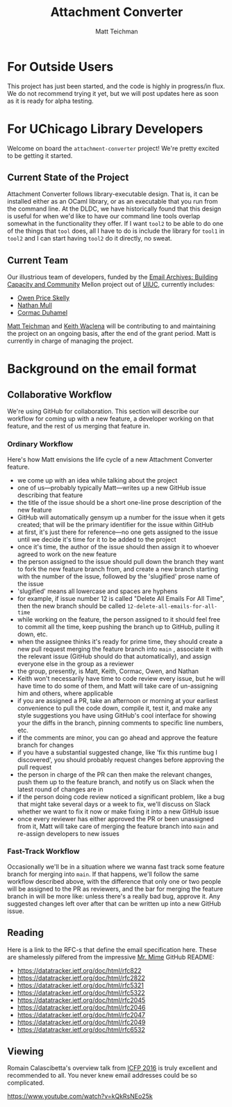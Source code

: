 #+TITLE: Attachment Converter
#+AUTHOR: Matt Teichman
#+DESCRIPTION: Command-line utility for batch-converting attachments in an email mailbox
#+OPTIONS: toc:nil, num:nil

* For Outside Users

  This project has just been started, and the code is highly in
  progress/in flux.  We do not recommend trying it yet, but we will
  post updates here as soon as it is ready for alpha testing.


* For UChicago Library Developers

  Welcome on board the =attachment-converter= project!  We're pretty
  excited to be getting it started.

** Current State of the Project

   Attachment Converter follows library-executable design.  That is,
   it can be installed either as an OCaml library, or as an executable
   that you run from the command line.  At the DLDC, we have
   historically found that this design is useful for when we'd like to
   have our command line tools overlap somewhat in the functionality
   they offer.  If I want =tool2= to be able to do one of the things
   that =tool= does, all I have to do is include the library for
   =tool1= in =tool2= and I can start having =tool2= do it directly,
   no sweat.

** Current Team

   Our illustrious team of developers, funded by the [[https://emailarchivesgrant.library.illinois.edu/][Email Archives:
   Building Capacity and Community]] Mellon project out of [[https://www.library.illinois.edu/][UIUC]],
   currently includes:

   + [[https://github.com/owenpriceskelly][Owen Price Skelly]]
   + [[https://github.com/nmmull][Nathan Mull]]
   + [[https://github.com/cormacd9818][Cormac Duhamel]]

   [[https://elucidations.vercel.app/][Matt Teichman]] and [[https://www2.lib.uchicago.edu/keith/][Keith Waclena]] will be contributing to and
   maintaining the project on an ongoing basis, after the end of the
   grant period.  Matt is currently in charge of managing the project.
   
* Background on the email format

** Collaborative Workflow

   We're using GitHub for collaboration.  This section will describe
   our workflow for coming up with a new feature, a developer working
   on that feature, and the rest of us merging that feature in.

*** Ordinary Workflow

    Here's how Matt envisions the life cycle of a new Attachment
    Converter feature.

    + we come up with an idea while talking about the project
    + one of us---probably typically Matt---writes up a new GitHub
      issue describing that feature
    + the title of the issue should be a short one-line prose
      description of the new feature
    + GitHub will automatically gensym up a number for the issue when
      it gets created; that will be the primary identifier for the
      issue within GitHub
    + at first, it's just there for reference---no one gets assigned
      to the issue until we decide it's time for it to be added to the
      project
    + once it's time, the author of the issue should then assign it to
      whoever agreed to work on the new feature
    + the person assigned to the issue should pull down the branch
      they want to fork the new feature branch from, and create a new
      branch starting with the number of the issue, followed by the
      'slugified' prose name of the issue
    + 'slugified' means all lowercase and spaces are hyphens
    + for example, if issue number 12 is called "Delete All Emails For
      All Time", then the new branch should be called
      =12-delete-all-emails-for-all-time=
    + while working on the feature, the person assigned to it should
      feel free to commit all the time, keep pushing the branch up to
      GitHub, pulling it down, etc.
    + when the assignee thinks it's ready for prime time, they should
      create a new pull request merging the feature branch into =main=
      , associate it with the relevant issue (GitHub should do that
      automatically), and assign everyone else in the group as a
      reviewer
    + the group, presently, is Matt, Keith, Cormac, Owen, and Nathan
    + Keith won't necessarily have time to code review every issue,
      but he will have time to do some of them, and Matt will take
      care of un-assigning him and others, where applicable
    + if you are assigned a PR, take an afternoon or morning at your
      earliest convenience to pull the code down, compile it, test it,
      and make any style suggestions you have using GitHub's cool
      interface for showing your the diffs in the branch, pinning
      comments to specific line numbers, etc.
    + if the comments are minor, you can go ahead and approve the
      feature branch for changes
    + if you have a substantial suggested change, like 'fix this
      runtime bug I discovered', you should probably request changes
      before approving the pull request
    + the person in charge of the PR can then make the relevant
      changes, push them up to the feature branch, and notify us on
      Slack when the latest round of changes are in
    + if the person doing code review noticed a significant problem,
      like a bug that might take several days or a week to fix, we'll
      discuss on Slack whether we want to fix it now or make fixing it
      into a new GitHub issue
    + once every reviewer has either approved the PR or been
      unassigned from it, Matt will take care of merging the feature
      branch into =main= and re-assign developers to new issues

*** Fast-Track Workflow

    Occasionally we'll be in a situation where we wanna fast track
    some feature branch for merging into =main=.  If that happens,
    we'll follow the same workflow described above, with the
    difference that only one or two people will be assigned to the PR
    as reviewers, and the bar for merging the feature branch in will
    be more like: unless there's a really bad bug, approve it.  Any
    suggested changes left over after that can be written up into a
    new GitHub issue.

** Reading

   Here is a link to the RFC-s that define the email specification
   here.  These are shamelessly pilfered from the impressive [[https://github.com/mirage/mrmime][Mr. Mime]]
   GitHub README:
   
   + https://datatracker.ietf.org/doc/html/rfc822
   + https://datatracker.ietf.org/doc/html/rfc2822
   + https://datatracker.ietf.org/doc/html/rfc5321
   + https://datatracker.ietf.org/doc/html/rfc5322
   + https://datatracker.ietf.org/doc/html/rfc2045
   + https://datatracker.ietf.org/doc/html/rfc2046
   + https://datatracker.ietf.org/doc/html/rfc2047
   + https://datatracker.ietf.org/doc/html/rfc2049
   + https://datatracker.ietf.org/doc/html/rfc6532

** Viewing

   Romain Calascibetta's overview talk from [[https://icfp16.sigplan.org/program/program-icfp-2016/][ICFP 2016]] is truly
   excellent and recommended to all.  You never knew email addresses
   could be so complicated.

   https://www.youtube.com/watch?v=kQkRsNEo25k
